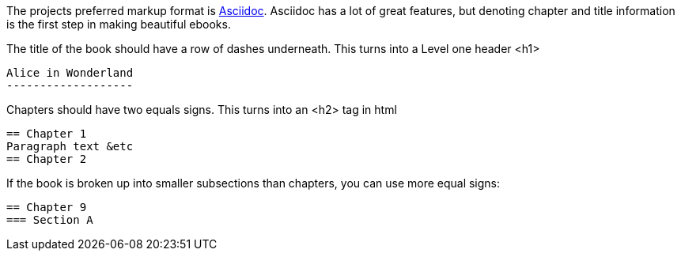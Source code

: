 The projects preferred markup format is http://asciidoctor.org[Asciidoc].  
Asciidoc has a lot of great features, but denoting chapter and title information is the first step in making beautiful ebooks.


The title of the book should have a row of dashes underneath.  This turns into a Level one header +<h1>+

  Alice in Wonderland
  -------------------

Chapters should have two equals signs.  This turns into an +<h2>+ tag in html

  == Chapter 1
  Paragraph text &etc
  == Chapter 2

If the book is broken up into smaller subsections than chapters, you can use more equal signs:

  == Chapter 9
  === Section A